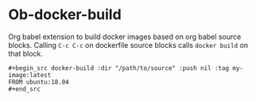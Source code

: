 * Ob-docker-build

Org babel extension to build docker images based on org babel source
blocks. Calling ~C-c C-c~ on dockerfile source blocks calls ~docker build~
on that block.

: #+begin_src docker-build :dir "/path/to/source" :push nil :tag my-image:latest
: FROM ubuntu:18.04
: #+end_src
